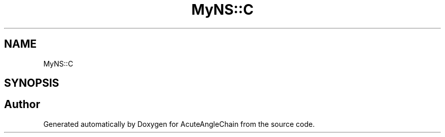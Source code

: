.TH "MyNS::C" 3 "Sun Jun 3 2018" "AcuteAngleChain" \" -*- nroff -*-
.ad l
.nh
.SH NAME
MyNS::C
.SH SYNOPSIS
.br
.PP


.SH "Author"
.PP 
Generated automatically by Doxygen for AcuteAngleChain from the source code\&.
